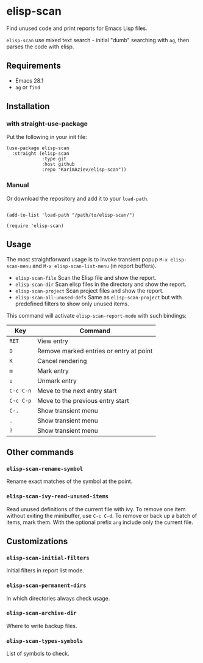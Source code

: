 * elisp-scan

Find unused code and print reports for Emacs Lisp files.

~elisp-scan~ use mixed text search - initial "dumb" searching with ~ag~, then parses the code with elisp. 

[[./demo.gif][./demo.gif]]

** Requirements

- Emacs 28.1
- ~ag~ or ~find~

** Installation

*** with straight-use-package

Put the following in your init file:

#+begin_src elisp
(use-package elisp-scan
  :straight (elisp-scan
             :type git
             :host github
             :repo "KarimAziev/elisp-scan"))
#+end_src

*** Manual

Or download the repository and add it to your ~load-path~.

#+begin_src elisp

(add-to-list 'load-path "/path/to/elisp-scan/")

(require 'elisp-scan)
#+end_src
** Usage
   
The most straightforward usage is to invoke transient popup ~M-x elisp-scan-menu~ and ~M-x elisp-scan-list-menu~ (in report buffers).

- ~elisp-scan-file~ Scan the Elisp file and show the report.
- ~elisp-scan-dir~ Scan elisp files in the directory and show the report.
- ~elisp-scan-project~  Scan project files and show the report.
- ~elisp-scan-all-unused-defs~ Same as ~elisp-scan-project~ but with predefined filters to show only unused items. 

This command will activate =elisp-scan-report-mode= with such bindings:

| Key       | Command                                 |
|-----------+-----------------------------------------|
| =RET=     | View entry                              |
| =D=       | Remove marked entries or entry at point |
| =K=       | Cancel rendering                        |
| =m=       | Mark entry                              |
| =u=       | Unmark entry                            |
| =C-c C-n= | Move to the next entry start            |
| =C-c C-p= | Move to the previous entry start        |
| =C-.=     | Show transient menu                     |
| =.=       | Show transient menu                     |
| =?=       | Show transient menu                     |


** Other commands
*** ~elisp-scan-rename-symbol~
Rename exact matches of the symbol at the point.
*** ~elisp-scan-ivy-read-unused-items~
Read unused definitions of the current file with ivy. To remove one item without exiting the minibuffer, use =C-c C-d=. To remove or back up a batch of items, mark them. With the optional prefix =arg= include only the current file.

** Customizations

*** ~elisp-scan-initial-filters~
Initial filters in report list mode.
*** ~elisp-scan-permanent-dirs~
In which directories always check usage.
*** ~elisp-scan-archive-dir~
Where to write backup files.
*** ~elisp-scan-types-symbols~
List of symbols to check.